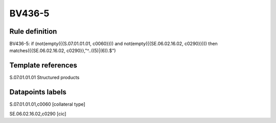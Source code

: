 =======
BV436-5
=======

Rule definition
---------------

BV436-5: if (not(empty({{S.07.01.01.01, c0060}})) and not(empty({{SE.06.02.16.02, c0290}}))) then matches({{SE.06.02.16.02, c0290}},"^..((5)|(6)).$")


Template references
-------------------

S.07.01.01.01 Structured products


Datapoints labels
-----------------

S.07.01.01.01,c0060 [collateral type]

SE.06.02.16.02,c0290 [cic]



